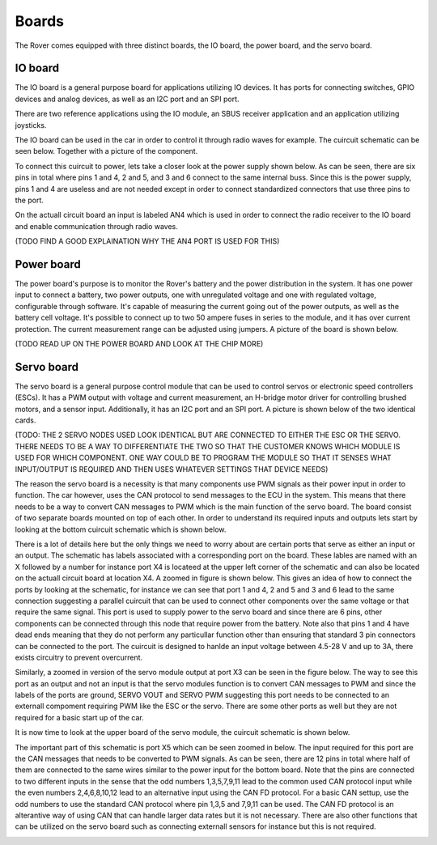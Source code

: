 .. _boards:

Boards
======

The Rover comes equipped with three distinct boards, the IO board, the power board, and the servo board.

.. _io-board:

IO board
--------

The IO board is a general purpose board for applications utilizing IO devices. It has ports for connecting switches, GPIO devices and
analog devices, as well as an I2C port and an SPI port.

There are two reference applications using the IO module, an SBUS receiver
application and an application utilizing joysticks.

The IO board can be used in the car in order to control it through radio waves for example. The cuircuit schematic can be seen below. Together 
with a picture of the component.


.. image:: https://drive.google.com/uc?id=17DWDsLP0Xeu4Ggn_4yOkuYAWnSaQ67ZW&export=view


.. image:: https://drive.google.com/uc?id=16qAcI3Skac4TXF5cuPQdf_xhGgIl0u74&export=view


To connect this cuircuit to power, lets take a closer look at the power supply shown below. As can be seen, there are six pins in total where 
pins 1 and 4, 2 and 5, and 3 and 6 connect to the same internal buss. Since this is the power supply, pins 1 and 4 are useless and are not needed
except in order to connect standardized connectors that use three pins to the port. 


.. image::  https://drive.google.com/uc?id=1CAkphXae9Z4Jiqd-OZ0QH1jIyn8IE5Vs&export=view

On the actuall circuit board an input is labeled AN4 which is used in order to connect the radio receiver to the IO board and enable communication
through radio waves. 

(TODO FIND A GOOD EXPLAINATION WHY THE AN4 PORT IS USED FOR THIS) 

.. _power-board:

Power board
-----------

The power board's purpose is to monitor the Rover's battery and the power
distribution in the system. It has one power input to connect a battery,
two power outputs, one with unregulated voltage and one with regulated
voltage, configurable through software. It's capable of measuring the
current going out of the power outputs, as well as the battery cell
voltage. It's possible to connect up to two 50 ampere fuses in series to
the module, and it has over current protection. The current measurement
range can be adjusted using jumpers. A picture of the board is shown below.

(TODO READ UP ON THE POWER BOARD AND LOOK AT THE CHIP MORE)

.. image:: https://drive.google.com/uc?id=1aMMiNOg-zXjTbssufNN4PVn4c55QyVX2&export=view

.. image:: https://drive.google.com/uc?id=1ppscLL-h5qN1HY1KANv7ItaTqR2T6n8E&export=view

.. image:: https://drive.google.com/uc?id=1a0scsM_BJK-uydBBcU3gfE2dhSi2TM16&export=view

.. _servo-board:

Servo board
-----------

The servo board is a general purpose control module that can be used to
control servos or electronic speed controllers (ESCs). It has a PWM
output with voltage and current measurement, an H-bridge motor driver for
controlling brushed motors, and a sensor input. Additionally, it has an
I2C port and an SPI port. A picture is shown below of the two identical cards.


.. image:: https://drive.google.com/uc?id=1-pZD7aUfIZKTenKfPUc8oO0w2pOSG0Xh&export=view

(TODO: THE 2 SERVO NODES USED LOOK IDENTICAL BUT ARE CONNECTED TO EITHER THE ESC OR THE SERVO. THERE NEEDS TO BE A WAY TO DIFFERENTIATE THE TWO 
SO THAT THE CUSTOMER KNOWS WHICH MODULE IS USED FOR WHICH COMPONENT. ONE WAY COULD BE TO PROGRAM THE MODULE SO THAT IT SENSES WHAT INPUT/OUTPUT 
IS REQUIRED AND THEN USES WHATEVER SETTINGS THAT DEVICE NEEDS)

The reason the servo board is a necessity is that many components use PWM signals as their power input in order to function.
The car however, uses the CAN protocol to send messages to the ECU in the system. This means that there needs to be a way to 
convert CAN messages to PWM which is the main function of the servo board. The board consist of two separate boards mounted on top of
each other. In order to understand its required inputs and outputs lets start by looking at the bottom cuircuit schematic which is shown below.

.. image:: https://drive.google.com/uc?id=1xJVz0zyg0_9SwY-mj2XtGtCLsHdnCGBd&export=view

There is a lot of details here but the only things we need to worry about are certain ports that serve as either an input or an output.
The schematic has labels associated with a corresponding port on the board. These lables are named with an X followed by a number for instance
port X4 is locateed at the upper left corner of the schematic and can also be located on the actuall circuit board at location X4. A zoomed in
figure is shown below. This gives an idea of how to connect the ports by looking at the schematic, for instance we can see that port 1 and 4, 2 and 5
and 3 and 6 lead to the same connection suggesting a parallel cuircuit that can be used to connect other components over the same voltage or that require
the same signal. This port is used to supply power to the servo board and since there are 6 pins, other components can be connected through this node that 
require power from the battery. Note also that pins 1 and 4 have dead ends meaning that they do not perform any particullar function other than ensuring that
standard 3 pin connectors can be connected to the port. The cuircuit is designed to hanlde an input voltage between 4.5-28 V and up to 3A, there exists
circuitry to prevent overcurrent.


.. image:: https://drive.google.com/uc?id=1ZqAU5RI88aOhI8UW7ejvbJ8Ne1IDvn4W&export=view

Similarly, a zoomed in version of the servo module output at port X3 can be seen in the figure below. The way to see this port as an output and not an input 
is that the servo modules function is to convert CAN messages to PWM and since the labels of the ports are ground, SERVO VOUT and SERVO PWM suggesting this port 
needs to be connected to an externall compoment requiring PWM like the ESC or the servo. There are some other ports as well but they are not required for a basic 
start up of the car.


.. image:: https://drive.google.com/uc?id=1rhju29fAI_bFpUasBdFTEFbKNXEiv8FF&export=view

It is now time to look at the upper board of the servo module, the cuircuit schematic is shown below. 


.. image:: https://drive.google.com/uc?id=125xBB4CAaq6LtNojvvScjoD41ukFBTsA&export=view

The important part of this schematic is port X5 which can be seen zoomed in below. The input required for this port are the CAN messages that needs to be converted 
to PWM signals. As can be seen, there are 12 pins in total where half of them are connected to the same wires similar to the power input for the bottom board. Note that 
the pins are connected to two different inputs in the sense that the odd numbers 1,3,5,7,9,11 lead to the common used CAN protocol input while the even numbers 2,4,6,8,10,12 
lead to an alternative input using the CAN FD protocol. For a basic CAN settup, use the odd numbers to use the standard CAN protocol where pin 1,3,5 and 7,9,11 can be used. The
CAN FD protocol is an alterantive way of using CAN that can handle larger data rates but it is not necessary. There are also other functions that can be utilized on the servo board
such as connecting externall sensors for instance but this is not required.


.. image:: https://drive.google.com/uc?id=15yBvgxj3UjFjfKRW26AWZTY5uM9hiwrB&export=view